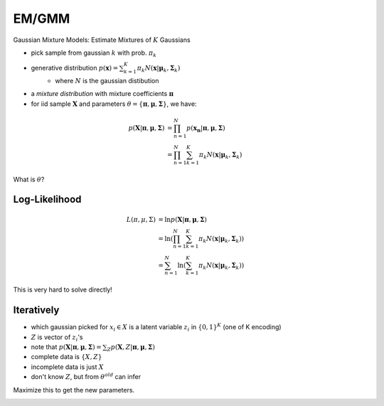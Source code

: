 EM/GMM
======
Gaussian Mixture Models: Estimate Mixtures of :math:`K` Gaussians

- pick sample from gaussian :math:`k` with prob. :math:`\pi_k`
- generative distribution :math:`p(\mathbf{x}) = \sum_{k=1}^K \pi_k N(\mathbf{x} | \mathbf{\mu}_k, \mathbf{\Sigma}_k)`
    - where :math:`N` is the gaussian distibution
- a *mixture distribution* with mixture coefficients :math:`\mathbf{\pi}`
- for iid sample :math:`\mathbf{X}` and parameters :math:`\theta = \{\mathbf{\pi}, \mathbf{\mu}, \mathbf{\Sigma}\}`, we have:

.. math::
    p(\mathbf{X} | \mathbf{\pi}, \mathbf{\mu}, \mathbf{\Sigma}) & = \prod_{n=1}^N p(\mathbf{x_n} | \mathbf{\pi}, \mathbf{\mu}, \mathbf{\Sigma}) \\
    & = \prod_{n=1}^N \sum_{k=1}^K \pi_k N(\mathbf{x} | \mathbf{\mu}_k, \mathbf{\Sigma}_k)

What is :math:`\theta`?

Log-Likelihood
--------------

.. math::
    L(\pi, \mu, \Sigma) & = \ln p(\mathbf{X} | \mathbf{\pi}, \mathbf{\mu}, \mathbf{\Sigma}) \\
    & = \ln (\prod_{n=1}^N \sum_{k=1}^K \pi_k N(\mathbf{x} | \mathbf{\mu}_k, \mathbf{\Sigma}_k)) \\
    & = \sum_{n=1}^N \ln (\sum_{k=1}^K \pi_k N(\mathbf{x} | \mathbf{\mu}_k, \mathbf{\Sigma}_k))

This is very hard to solve directly!

Iteratively
-----------

- which gaussian picked for :math:`x_i \in X` is a latent variable :math:`z_i` in :math:`\{0, 1\}^K` (one of K encoding)
- :math:`Z` is vector of :math:`z_i`'s
- note that :math:`p(\mathbf{X} | \mathbf{\pi}, \mathbf{\mu}, \mathbf{\Sigma}) = \sum_Z p(\mathbf{X}, Z | \mathbf{\pi}, \mathbf{\mu}, \mathbf{\Sigma})`
- complete data is :math:`\{X, Z\}`
- incomplete data is just :math:`X`
- don't know :math:`Z`, but from :math:`\theta^{old}` can infer

.. image:: _static/emgmm/ex1.png

.. image:: _static/emgmm/ex2.png

.. image:: _static/emgmm/ex3.png

Maximize this to get the new parameters.

.. image:: _static/emgmm/ex4.png